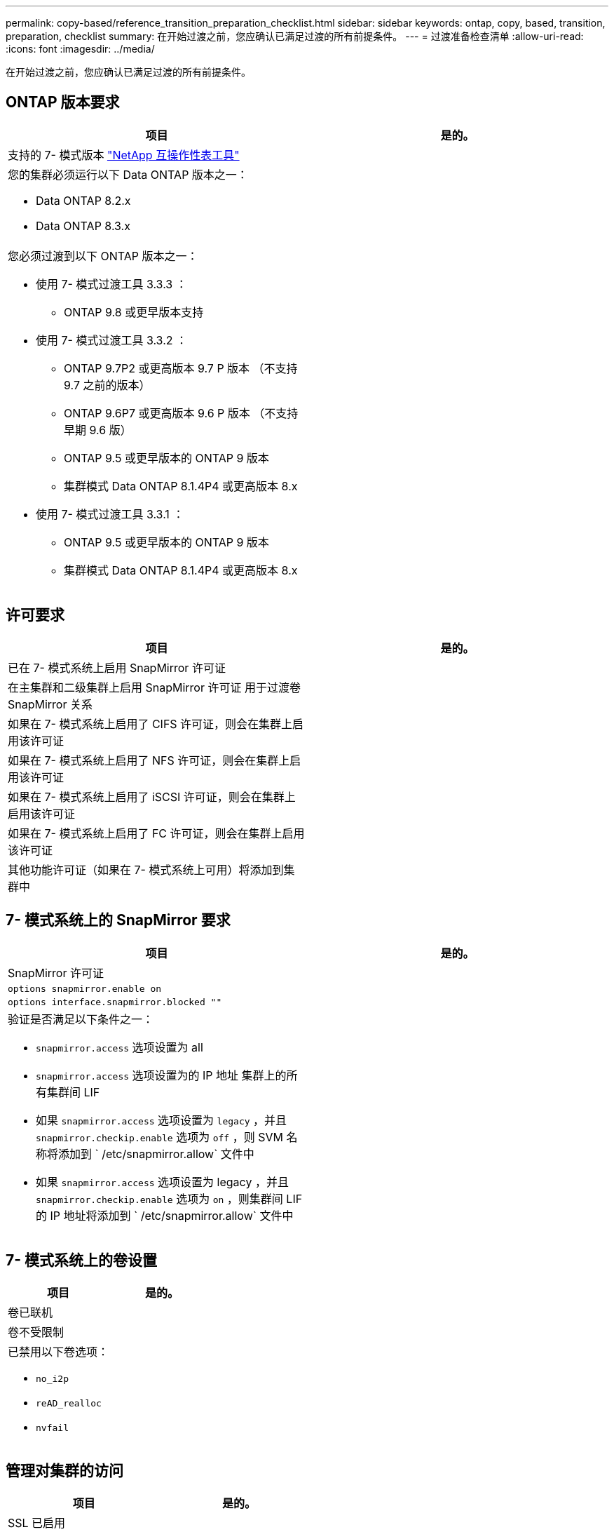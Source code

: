 ---
permalink: copy-based/reference_transition_preparation_checklist.html 
sidebar: sidebar 
keywords: ontap, copy, based, transition, preparation, checklist 
summary: 在开始过渡之前，您应确认已满足过渡的所有前提条件。 
---
= 过渡准备检查清单
:allow-uri-read: 
:icons: font
:imagesdir: ../media/


[role="lead"]
在开始过渡之前，您应确认已满足过渡的所有前提条件。



== ONTAP 版本要求

|===
| 项目 | 是的。 


 a| 
支持的 7- 模式版本 https://mysupport.netapp.com/matrix["NetApp 互操作性表工具"]
 a| 



 a| 
您的集群必须运行以下 Data ONTAP 版本之一：

* Data ONTAP 8.2.x
* Data ONTAP 8.3.x

 a| 



 a| 
您必须过渡到以下 ONTAP 版本之一：

* 使用 7- 模式过渡工具 3.3.3 ：
+
** ONTAP 9.8 或更早版本支持


* 使用 7- 模式过渡工具 3.3.2 ：
+
** ONTAP 9.7P2 或更高版本 9.7 P 版本 （不支持 9.7 之前的版本）
** ONTAP 9.6P7 或更高版本 9.6 P 版本 （不支持早期 9.6 版）
** ONTAP 9.5 或更早版本的 ONTAP 9 版本
** 集群模式 Data ONTAP 8.1.4P4 或更高版本 8.x


* 使用 7- 模式过渡工具 3.3.1 ：
+
** ONTAP 9.5 或更早版本的 ONTAP 9 版本
** 集群模式 Data ONTAP 8.1.4P4 或更高版本 8.x



 a| 

|===


== 许可要求

|===
| 项目 | 是的。 


 a| 
已在 7- 模式系统上启用 SnapMirror 许可证
 a| 



 a| 
在主集群和二级集群上启用 SnapMirror 许可证 用于过渡卷 SnapMirror 关系
 a| 



 a| 
如果在 7- 模式系统上启用了 CIFS 许可证，则会在集群上启用该许可证
 a| 



 a| 
如果在 7- 模式系统上启用了 NFS 许可证，则会在集群上启用该许可证
 a| 



 a| 
如果在 7- 模式系统上启用了 iSCSI 许可证，则会在集群上启用该许可证
 a| 



 a| 
如果在 7- 模式系统上启用了 FC 许可证，则会在集群上启用该许可证
 a| 



 a| 
其他功能许可证（如果在 7- 模式系统上可用）将添加到集群中
 a| 

|===


== 7- 模式系统上的 SnapMirror 要求

|===
| 项目 | 是的。 


 a| 
SnapMirror 许可证
 a| 



 a| 
`options snapmirror.enable on`
 a| 



 a| 
`options interface.snapmirror.blocked ""`
 a| 



 a| 
验证是否满足以下条件之一：

* `snapmirror.access` 选项设置为 all
* `snapmirror.access` 选项设置为的 IP 地址 集群上的所有集群间 LIF
* 如果 `snapmirror.access` 选项设置为 `legacy` ，并且 `snapmirror.checkip.enable` 选项为 `off` ，则 SVM 名称将添加到 ` /etc/snapmirror.allow` 文件中
* 如果 `snapmirror.access` 选项设置为 legacy ，并且 `snapmirror.checkip.enable` 选项为 `on` ，则集群间 LIF 的 IP 地址将添加到 ` /etc/snapmirror.allow` 文件中

 a| 

|===


== 7- 模式系统上的卷设置

|===
| 项目 | 是的。 


 a| 
卷已联机
 a| 



 a| 
卷不受限制
 a| 



 a| 
已禁用以下卷选项：

* `no_i2p`
* `reAD_realloc`
* `nvfail`

 a| 

|===


== 管理对集群的访问

|===
| 项目 | 是的。 


 a| 
SSL 已启用

`s系统服务 Web show`
 a| 



 a| 
集群管理 LIF 允许使用 HTTPS

`s系统服务防火墙策略显示`
 a| 

|===


== 管理对 7- 模式系统的访问

|===
| 项目 | 是的。 


 a| 
HTTPS 已启用

`选项 httpd.admin.ssl.enable on`
 a| 



 a| 
SSL 已启用

`secureadmin setup ssl`

`options ssl.enable on`
 a| 



 a| 
SSLv2 和 SSLv3 已禁用

`options ssl.v2.enable off`

`options ssl.v3.enable off`
 a| 

|===


== 网络要求

|===
| 项目 | 是的。 


 a| 
可以使用集群管理 LIF 访问集群
 a| 



 a| 
在集群的每个节点上设置一个或多个集群间 LIF 以实现多路径，每个节点上需要两个集群间 LIF
 a| 



 a| 
系统会为集群间 LIF 创建静态路由
 a| 



 a| 
可以从 Windows 系统访问 7- 模式系统和集群 安装了 7- 模式过渡工具的位置
 a| 



 a| 
已配置 NTP 服务器， 7- 模式系统时间为 与集群时间同步
 a| 

|===


== 端口要求

|===
| 项目 | 是的。 


 a| 
7- 模式系统

* 1055/TCP
* 1056/TCP
* 10567TCP
* 10568/TCP
* 10569/TCP
* 10670/TCP
* 80/TCP
* 443/TCP

 a| 



 a| 
集群

* 1055/TCP
* 1056/TCP
* 10567TCP
* 10568/TCP
* 10569/TCP
* 10670/TCP
* 11105/TCP
* 80/TCP
* 443/TCP

 a| 

|===


== NFS 要求

|===
| 项目 | 是的。 


 a| 
NFS 许可证已添加到集群中
 a| 



 a| 
必须在上为 AD 域配置 DNS 条目 SVM
 a| 



 a| 
NFS 将添加到允许的协议列表中 SVM
 a| 



 a| 
KDC 和集群之间的时钟偏差小于 或等于 5 分钟
 a| 

|===


== CIFS 要求

|===
| 项目 | 是的。 


 a| 
CIFS 许可证已添加到集群中
 a| 



 a| 
如果启用了 MultiStore 许可证，则必须将 CIFS 添加到拥有过渡卷的 vFiler 单元的允许协议列表中
 a| 



 a| 
CIFS 已在 7- 模式系统上设置并运行
 a| 



 a| 
在 7- 模式中， CIFS 的身份验证类型为 Active Directory （ AD ） 或工作组
 a| 



 a| 
CIFS 将添加到允许的协议列表中 SVM
 a| 



 a| 
已为 SVM 配置 DNS
 a| 



 a| 
已为 SVM 配置 CIFS 服务器
 a| 



 a| 
CIFS 正在 SVM 上运行
 a| 

|===
* 相关信息 *

xref:concept_preparing_for_copy_based_transition.adoc[为基于副本的过渡做准备]
